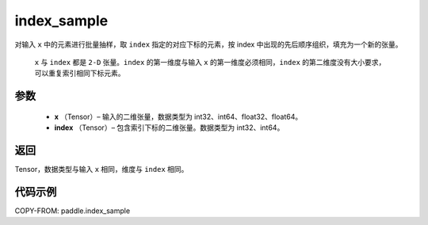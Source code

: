 .. _cn_api_tensor_search_index_sample:

index_sample
-------------------------------

.. py:function:: paddle.index_sample(x, index)




对输入 ``x`` 中的元素进行批量抽样，取 ``index`` 指定的对应下标的元素，按 index 中出现的先后顺序组织，填充为一个新的张量。

 ``x`` 与 ``index`` 都是 ``2-D`` 张量。``index`` 的第一维度与输入 ``x`` 的第一维度必须相同，``index`` 的第二维度没有大小要求，可以重复索引相同下标元素。

参数
:::::::::

    - **x** （Tensor）– 输入的二维张量，数据类型为 int32、int64、float32、float64。
    - **index** （Tensor）– 包含索引下标的二维张量。数据类型为 int32、int64。

返回
:::::::::
Tensor，数据类型与输入 ``x`` 相同，维度与 ``index`` 相同。

代码示例
::::::::::::

COPY-FROM: paddle.index_sample
